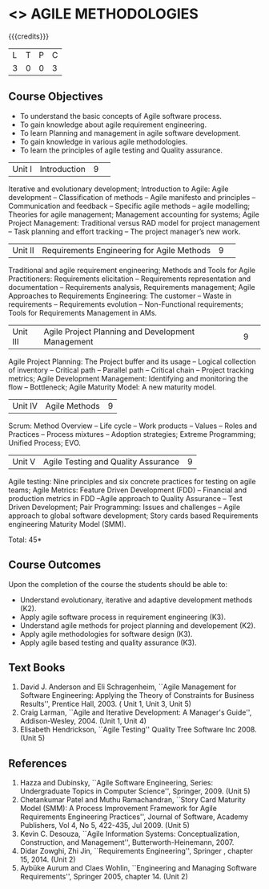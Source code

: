* <<<PE503>>> AGILE METHODOLOGIES
:properties:
:author: Dr. S. Saraswathi and Ms. K. Madheswari
:date: 
:end:

#+startup: showall

{{{credits}}}
| L | T | P | C |
| 3 | 0 | 0 | 3 |

** Course Objectives
- To understand the basic concepts of Agile software process.
- To gain knowledge about agile requirement engineering.
- To learn Planning and management in agile software development.
- To gain knowledge in various agile methodologies.
- To learn the principles of agile testing and Quality assurance. 


|Unit I|Introduction|9| 
Iterative and evolutionary development; Introduction to Agile: Agile development -- Classification of methods -- Agile manifesto and principles -- Communication and feedback -- Specific agile methods -- agile modelling;  Theories for agile management; Management accounting for systems; Agile Project Management: Traditional versus RAD model for project management -- Task planning and effort tracking -- The project manager’s new work.



|Unit II |Requirements Engineering for Agile Methods |9| 
Traditional and agile requirement engineering; Methods and Tools for Agile Practitioners: Requirements elicitation -- Requirements representation and documentation -- Requirements analysis, Requirements management; Agile Approaches to Requirements Engineering: The customer -- Waste in requirements -- Requirements evolution -- Non-Functional requirements; Tools for Requirements Management in AMs.


|Unit III|Agile Project Planning and Development Management|9| 
Agile Project Planning: The Project buffer and its usage -- Logical collection of inventory -- Critical path -- Parallel path -- Critical chain -- Project tracking metrics;  Agile Development Management: Identifying and monitoring the flow -- Bottleneck; Agile Maturity Model: A new maturity model.


|Unit IV| Agile Methods|9|
Scrum: Method Overview -- Life cycle -- Work products – Values -- Roles and Practices -- Process mixtures --  Adoption strategies;  Extreme Programming; Unified Process; EVO.



|Unit V|Agile Testing and Quality Assurance|9|
Agile testing: Nine principles and six concrete practices for testing on agile teams; Agile Metrics:  Feature Driven Development (FDD) -- Financial and production metrics in FDD --Agile approach to Quality Assurance -- Test Driven Development; Pair Programming: Issues and challenges -- Agile approach to global software development; Story cards based Requirements engineering Maturity Model (SMM).

\hfill *Total: 45*

** Course Outcomes
Upon the completion of the course the students should be able to: 
- Understand evolutionary, iterative and adaptive development methods (K2).
- Apply agile software process in requirement engineering (K3).
- Understand agile methods for project planning and developement (K2).
- Apply agile methodologies for software design (K3).
- Apply agile based testing and quality assurance (K3).



** Text Books
1. David J. Anderson and Eli Schragenheim, ``Agile Management for Software Engineering: Applying the Theory of Constraints for Business Results'', Prentice Hall, 2003. ( Unit 1, Unit 3, Unit 5)
2. Craig Larman, ``Agile and Iterative Development: A Manager's Guide'', Addison-Wesley, 2004. (Unit 1, Unit 4)
3. Elisabeth Hendrickson, ``Agile Testing'' Quality Tree Software Inc 2008. (Unit 5)

	
** References
1. Hazza and Dubinsky, ``Agile Software Engineering, Series: Undergraduate Topics in Computer Science'', Springer, 2009. (Unit 5)
2. Chetankumar Patel and Muthu Ramachandran, ``Story Card Maturity Model (SMM): A Process Improvement Framework for Agile Requirements Engineering Practices'', Journal of Software, Academy Publishers, Vol 4, No 5, 422-435, Jul 2009. (Unit 5)
3. Kevin C. Desouza, ``Agile Information Systems: Conceptualization, Construction, and Management'', Butterworth-Heinemann, 2007.
4. Didar Zowghi, Zhi Jin, ``Requirements Engineering'', Springer , chapter 15, 2014. (Unit 2)
5. Aybüke Aurum and Claes Wohlin, ``Engineering and Managing Software Requirements'', Springer 2005, chapter 14. (Unit 2)
